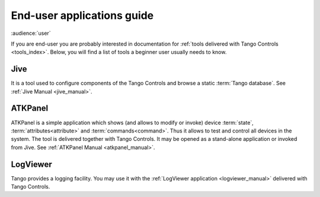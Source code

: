 .. _getting_started_as_user:

End-user applications guide
===========================

:audience:`user`

If you are end-user you are probably interested in documentation for
:ref:`tools delivered with Tango Controls <tools_index>`. Below, you will find a list of tools a beginner user
usually needs to know.

Jive
~~~~
It is a tool used to configure components of the Tango Controls and browse a static :term:`Tango database`. See
:ref:`Jive Manual <jive_manual>`.

ATKPanel
~~~~~~~~
ATKPanel is a simple application which shows (and allows to modify or invoke) device :term:`state`,
:term:`attributes<attribute>` and :term:`commands<command>`. Thus it allows to test and control all devices in the system.
The tool is delivered together with Tango Controls. It may be opened as a stand-alone application or invoked from Jive.
See :ref:`ATKPanel Manual <atkpanel_manual>`.

LogViewer
~~~~~~~~~
Tango provides a logging facility. You may use it with the :ref:`LogViewer application <logviewer_manual>` delivered
with Tango Controls.

